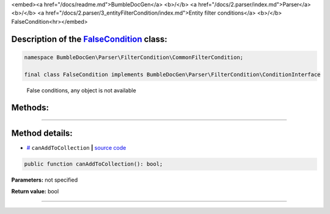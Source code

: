<embed><a href="/docs/readme.md">BumbleDocGen</a> <b>/</b> <a href="/docs/2.parser/index.md">Parser</a> <b>/</b> <a href="/docs/2.parser/3_entityFilterCondition/index.md">Entity filter conditions</a> <b>/</b> FalseCondition<hr></embed>

Description of the `FalseCondition </BumbleDocGen/Parser/FilterCondition/CommonFilterCondition/FalseCondition.php>`_ class:
-----------------------






.. code-block:: php

    namespace BumbleDocGen\Parser\FilterCondition\CommonFilterCondition;

    final class FalseCondition implements BumbleDocGen\Parser\FilterCondition\ConditionInterface


..

        False conditions, any object is not available







Methods:
-----------------------



.. raw:: html

  <ol>
                <li><a href="#mcanaddtocollection">canAddToCollection</a> </li>
        </ol>










--------------------




Method details:
-----------------------



.. _mcanaddtocollection:

* `# <mcanaddtocollection_>`_  ``canAddToCollection``   **|** `source code </BumbleDocGen/Parser/FilterCondition/CommonFilterCondition/FalseCondition.php#L14>`_
.. code-block:: php

        public function canAddToCollection(): bool;




**Parameters:** not specified


**Return value:** bool

________


